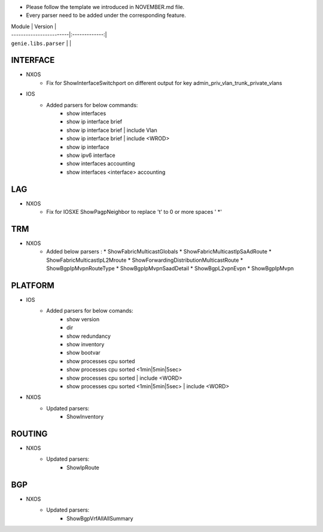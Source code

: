 * Please follow the template we introduced in NOVEMBER.md file.
* Every parser need to be added under the corresponding feature.

| Module                  | Version       |
| ------------------------|:-------------:|
| ``genie.libs.parser``   |               |

--------------------------------------------------------------------------------
                                INTERFACE
--------------------------------------------------------------------------------
* NXOS
    * Fix for ShowInterfaceSwitchport on different output for key admin_priv_vlan_trunk_private_vlans

* IOS
    * Added parsers for below commands:
        * show interfaces
        * show ip interface brief
        * show ip interface brief | include Vlan
        * show ip interface brief | include <WROD>
        * show ip interface
        * show ipv6 interface
        * show interfaces accounting
        * show interfaces <interface> accounting

--------------------------------------------------------------------------------
                                LAG
--------------------------------------------------------------------------------
* NXOS
    * Fix for IOSXE ShowPagpNeighbor to replace '\t' to 0 or more spaces ' *'

--------------------------------------------------------------------------------
                                TRM
--------------------------------------------------------------------------------
* NXOS
    * Added below parsers :
      * ShowFabricMulticastGlobals
      * ShowFabricMulticastIpSaAdRoute
      * ShowFabricMulticastIpL2Mroute
      * ShowForwardingDistributionMulticastRoute
      * ShowBgpIpMvpnRouteType
      * ShowBgpIpMvpnSaadDetail
      * ShowBgpL2vpnEvpn
      * ShowBgpIpMvpn

--------------------------------------------------------------------------------
                                PLATFORM
--------------------------------------------------------------------------------
* IOS
    * Added parsers for below comands:
        * show version
        * dir
        * show redundancy
        * show inventory
        * show bootvar
        * show processes cpu sorted
        * show processes cpu sorted <1min|5min|5sec>
        * show processes cpu sorted | include <WORD>
        * show processes cpu sorted <1min|5min|5sec> | include <WORD>

* NXOS
    * Updated parsers:
        * ShowInventory

--------------------------------------------------------------------------------
                                ROUTING
--------------------------------------------------------------------------------
* NXOS
    * Updated parsers:
        * ShowIpRoute

--------------------------------------------------------------------------------
                                BGP
--------------------------------------------------------------------------------
* NXOS
    * Updated parsers:
        * ShowBgpVrfAllAllSummary
